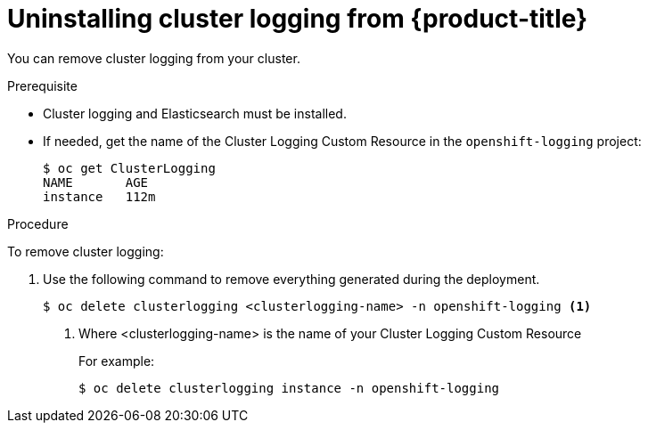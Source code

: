 // Module included in the following assemblies:
//
// * logging/efk-logging-uninstall.adoc

[id="efk-logging-uninstall-efk_{context}"]
= Uninstalling cluster logging from {product-title}

You can remove cluster logging from your cluster.

.Prerequisite

* Cluster logging and Elasticsearch must be installed.

* If needed, get the name of the Cluster Logging Custom Resource in the `openshift-logging` project:
+
----
$ oc get ClusterLogging
NAME       AGE
instance   112m
----

.Procedure 

To remove cluster logging:

. Use the following command to remove everything generated during the deployment.
+
----
$ oc delete clusterlogging <clusterlogging-name> -n openshift-logging <1>
----
<1> Where <clusterlogging-name> is the name of your Cluster Logging Custom Resource
+
For example:
+
----
$ oc delete clusterlogging instance -n openshift-logging
----
